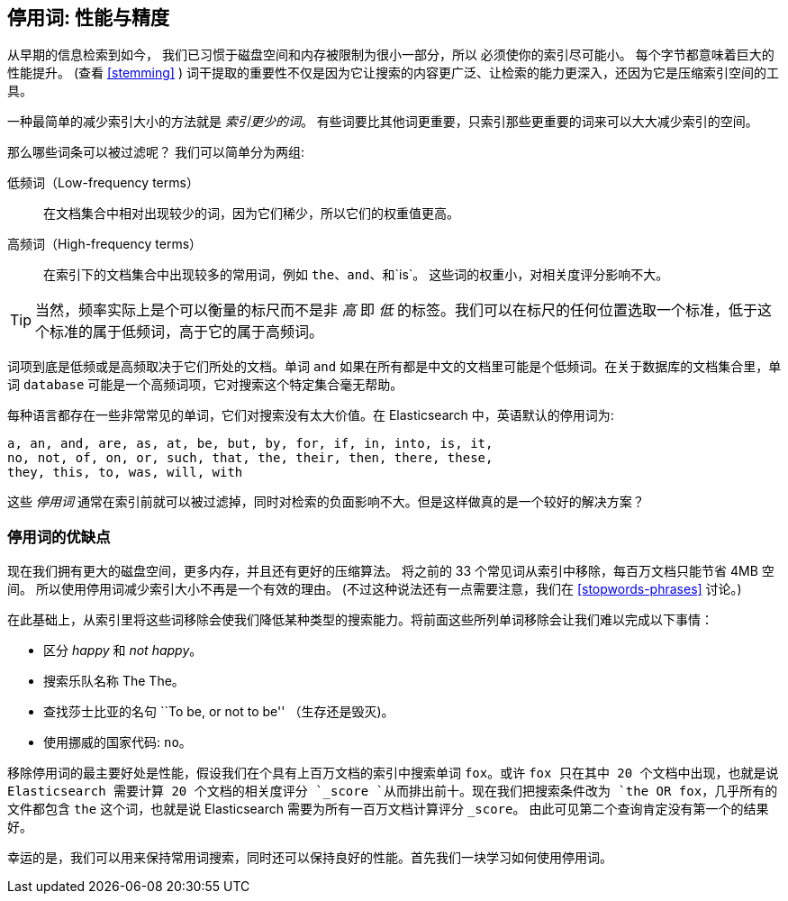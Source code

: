 [[stopwords]]
== 停用词: 性能与精度

从早期的信息检索到如今，((("stopwords", "performance versus precision"))) 我们已习惯于磁盘空间和内存被限制为很小一部分，所以
必须使你的索引尽可能小。 每个字节都意味着巨大的性能提升。  (查看 <<stemming>> ) 词干提取的重要性不仅是因为它让搜索的内容更广泛、让检索的能力更深入，还因为它是压缩索引空间的工具。

一种最简单的减少索引大小的方法就是 _索引更少的词_。 有些词要比其他词更重要，只索引那些更重要的词来可以大大减少索引的空间。

那么哪些词条可以被过滤呢？((("term frequency", "high and low"))) 我们可以简单分为两组:

低频词（Low-frequency terms）::

在文档集合中相对出现较少的词，因为它们稀少，所以它们的权重值更高。

高频词（High-frequency terms）::

在索引下的文档集合中出现较多的常用词，例如 `the`、`and`、和`is`。 这些词的权重小，对相关度评分影响不大。

[TIP]
==================================================

当然，频率实际上是个可以衡量的标尺而不是非 _高_ 即 _低_ 的标签。我们可以在标尺的任何位置选取一个标准，低于这个标准的属于低频词，高于它的属于高频词。

==================================================

词项到底是低频或是高频取决于它们所处的文档。单词 `and` 如果在所有都是中文的文档里可能是个低频词。在关于数据库的文档集合里，单词 `database` 可能是一个高频词项，它对搜索这个特定集合毫无帮助。

每种语言都存在一些非常常见的单词，它们对搜索没有太大价值。在 Elasticsearch 中，英语默认的停用词为:

    a, an, and, are, as, at, be, but, by, for, if, in, into, is, it,
    no, not, of, on, or, such, that, the, their, then, there, these,
    they, this, to, was, will, with

这些 _停用词_ 通常在索引前就可以被过滤掉，同时对检索的负面影响不大。但是这样做真的是一个较好的解决方案？

[[pros-cons-stopwords]]
[float="true"]
=== 停用词的优缺点

现在我们拥有更大的磁盘空间，更多内存，并且((("stopwords", "pros and cons of")))还有更好的压缩算法。
将之前的 33 个常见词从索引中移除，每百万文档只能节省 4MB 空间。 所以使用停用词减少索引大小不再是一个有效的理由。
(不过这种说法还有一点需要注意，我们在 <<stopwords-phrases>> 讨论。)

在此基础上，从索引里将这些词移除会使我们降低某种类型的搜索能力。将前面这些所列单词移除会让我们难以完成以下事情：

* 区分 _happy_ 和 _not happy_。
* 搜索乐队名称 The The。
* 查找莎士比亚的名句 ``To be, or not to be'' （生存还是毁灭)。
* 使用挪威的国家代码: `no`。

移除停用词的最主要好处是性能，假设我们在个具有上百万文档的索引中搜索单词 `fox`。或许 `fox 只在其中 20 个文档中出现，也就是说 Elasticsearch 需要计算 20 个文档的相关度评分 `_score `从而排出前十。现在我们把搜索条件改为 `the OR fox`，几乎所有的文件都包含 `the` 这个词，也就是说 Elasticsearch 需要为所有一百万文档计算评分 `_score`。 由此可见第二个查询肯定没有第一个的结果好。

幸运的是，我们可以用来保持常用词搜索，同时还可以保持良好的性能。首先我们一块学习如何使用停用词。

